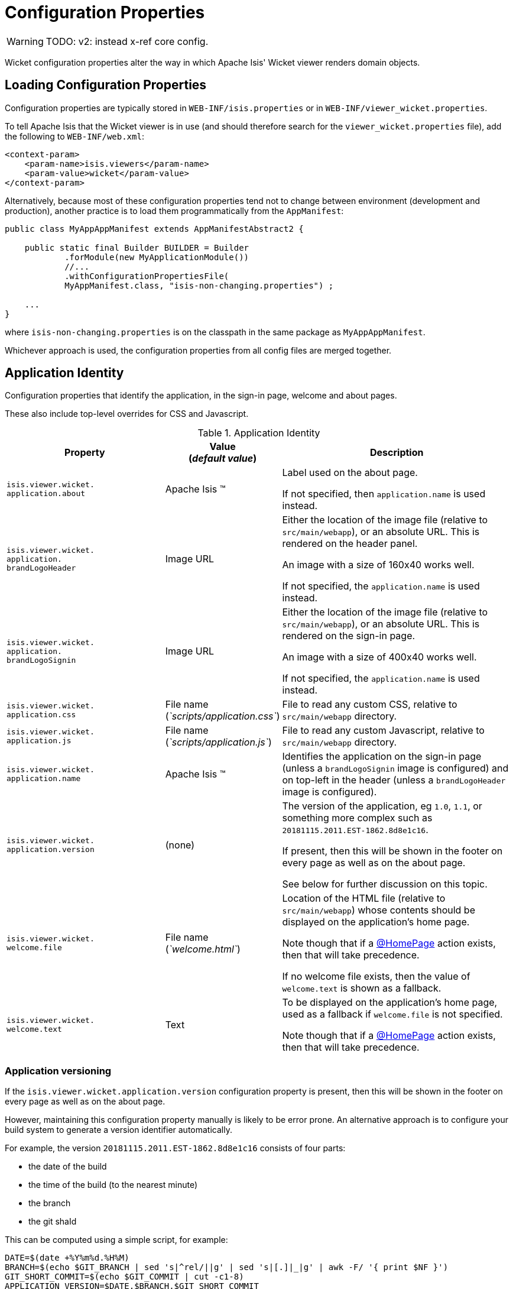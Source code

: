 = Configuration Properties
:Notice: Licensed to the Apache Software Foundation (ASF) under one or more contributor license agreements. See the NOTICE file distributed with this work for additional information regarding copyright ownership. The ASF licenses this file to you under the Apache License, Version 2.0 (the "License"); you may not use this file except in compliance with the License. You may obtain a copy of the License at. http://www.apache.org/licenses/LICENSE-2.0 . Unless required by applicable law or agreed to in writing, software distributed under the License is distributed on an "AS IS" BASIS, WITHOUT WARRANTIES OR  CONDITIONS OF ANY KIND, either express or implied. See the License for the specific language governing permissions and limitations under the License.


WARNING: TODO: v2: instead x-ref core config.

Wicket configuration properties alter the way in which Apache Isis' Wicket viewer renders domain objects.

== Loading Configuration Properties

Configuration properties are typically stored in `WEB-INF/isis.properties` or in `WEB-INF/viewer_wicket.properties`.

To tell Apache Isis that the Wicket viewer is in use (and should therefore search for the `viewer_wicket.properties` file), add the following to `WEB-INF/web.xml`:

// TODO: v2: is this still supported?  I doubt it.

[source, xml]
----
<context-param>
    <param-name>isis.viewers</param-name>
    <param-value>wicket</param-value>
</context-param>
----

Alternatively, because most of these configuration properties tend not to change between environment (development and production), another practice is to load them programmatically from the `AppManifest`:

// TODO: v2: any reference to AppManifestAbstract will need updating.

[source,java]
----
public class MyAppAppManifest extends AppManifestAbstract2 {

    public static final Builder BUILDER = Builder
            .forModule(new MyApplicationModule())
            //...
            .withConfigurationPropertiesFile(
            MyAppManifest.class, "isis-non-changing.properties") ;

    ...
}
----

where `isis-non-changing.properties` is on the classpath in the same package as `MyAppAppManifest`.

Whichever approach is used, the configuration properties from all config files are merged together.


== Application Identity

Configuration properties that identify the application, in the sign-in page, welcome and about pages.

These also include top-level overrides for CSS and Javascript.

.Application Identity
[cols="2a,1,3a", options="header"]
|===
|Property
|Value +
(_default value_)
|Description

|`isis.viewer.wicket.` +
`application.about`
|Apache Isis ™
|Label used on the about page.

If not specified, then `application.name` is used instead.

|`isis.viewer.wicket.` +
`application.` +
`brandLogoHeader`
|Image URL
|Either the location of the image file (relative to `src/main/webapp`), or an absolute URL.
This is rendered on the header panel.

An image with a size of 160x40 works well.

If not specified, the `application.name` is used instead.


|`isis.viewer.wicket.` +
`application.` +
`brandLogoSignin`
|Image URL
|Either the location of the image file (relative to `src/main/webapp`), or an absolute URL.
This is rendered on the sign-in page.

An image with a size of 400x40 works well.

If not specified, the `application.name` is used instead.

|`isis.viewer.wicket.` +
`application.css`
|File name +
(_`scripts/application.css`_)
|File to read any custom CSS, relative to `src/main/webapp` directory.

|`isis.viewer.wicket.` +
`application.js`
|File name +
(_`scripts/application.js`_)
|File to read any custom Javascript, relative to `src/main/webapp` directory.

|`isis.viewer.wicket.` +
`application.name`
|Apache Isis ™
|Identifies the application on the sign-in page (unless a `brandLogoSignin` image is configured) and on top-left in the header (unless a `brandLogoHeader` image is configured).

|`isis.viewer.wicket.` +
`application.version`
|(none)
|The version of the application, eg `1.0`, `1.1`, or something more complex such as `20181115.2011.EST-1862.8d8e1c16`.

If present, then this will be shown in the footer on every page as well as on the about page.

See below for further discussion on this topic.


|`isis.viewer.wicket.` +
`welcome.file`
|File name +
(_`welcome.html`_)
|Location of the HTML file (relative to `src/main/webapp`) whose contents should be displayed on the application's home page.

Note though that if a xref:refguide:applib-ant:HomePage.adoc[@HomePage] action exists, then that will take precedence.

If no welcome file exists, then the value of `welcome.text` is shown as a fallback.

|`isis.viewer.wicket.` +
`welcome.text`
|Text
|To be displayed on the application's home page, used as a fallback if `welcome.file` is not specified.

Note though that if a xref:refguide:applib-ant:HomePage.adoc[@HomePage] action exists, then that will take precedence.


|===




=== Application versioning

If the `isis.viewer.wicket.application.version` configuration property is present, then this will be shown in the footer on every page as well as on the about page.

However, maintaining this configuration property manually is likely to be error prone.
An alternative approach is to configure your build system to generate a version identifier automatically.

For example, the version `20181115.2011.EST-1862.8d8e1c16` consists of four parts:

* the date of the build
* the time of the build (to the nearest minute)
* the branch
* the git shaId

This can be computed using a simple script, for example:

[source,bash]
----
DATE=$(date +%Y%m%d.%H%M)
BRANCH=$(echo $GIT_BRANCH | sed 's|^rel/||g' | sed 's|[.]|_|g' | awk -F/ '{ print $NF }')
GIT_SHORT_COMMIT=$(echo $GIT_COMMIT | cut -c1-8)
APPLICATION_VERSION=$DATE.$BRANCH.$GIT_SHORT_COMMIT
----

where `$GIT_BRANCH` and `$GIT_COMMIT` are provided by the CI server/build environment.

This environment variable can be passed into the (Maven) build using a system property, for example:

[source,bash]
----
mvn -DapplicationVersion=$APPLICATION_VERSION clean install
----

Suppose we now provide a file `application-version.properties` is in the same package as the app manifest file, but in the `src/main/resources` directory:

[source,ini]
.application-version.properties
----
isis.viewer.wicket.application.version=$\{applicationVersion}
----

then Maven will automatically interpolate the actual revision when this file is copied over to the build (ie `target/classes`) directory.

The last step is for Spring Boot to also load this file.
One way to do this is using the Spring link:https://docs.spring.io/spring/docs/current/javadoc-api/org/springframework/context/annotation/PropertySource.html[@PropertySource] annotation on the top-level "app manifest":

[source,java]
----
@Configuration
@Import({
        IsisModuleCoreRuntimeServices.class,
        IsisModuleSecurityShiro.class,
        IsisModuleJdoDataNucleus5.class,
        IsisModuleViewerRestfulObjectsJaxrsResteasy4.class,
        IsisModuleViewerWicketViewer.class,

        /* ... application-specific modules ... */
})
@PropertySource("classpath:application-version.properties")     //<1>
public class AppManifest {
}
----
<1> picks up the additional configuration property.





== Sign-in, Sign-up and Remember Me

Configuration properties that influence the behaviour and appearance of the sign-in page.

.Sign-in, Sign-up and Remember Me
[cols="2a,1,3a", options="header"]
|===
|Property
|Value +
(_default value_)
|Description

|`isis.viewer.wicket.` +
`rememberMe.cookieKey`
| ascii chars +
(`_isisWicketRememberMe_`)
|Cookie key holding the (encrypted) 'rememberMe' user/password.
There is generally no need to change this.

Valid values as per link:http://stackoverflow.com/a/1969339/56880[this StackOverflow answer].

|`isis.viewer.wicket.` +
`rememberMe.encryptionKey`
| any string +
(in prod, a random UUID each time)
|Encryption key is used to encrypt the rememberMe user/password.

Apache Isis leverages link:http://wicket.apache.org[Apache Wicket]'s rememberMe support which holds remembered user/passwords in an encrypted cookie.

If a hard-coded and publicly known value were to be used (as was the case prior to `1.13.0`), then it would be possible for rememberMe user/password to be intercepted and decrypted, possibly compromising access.
This configuration property therefore allows a private key to be specified, baked into the application.

If no value is set then, in production, a random UUID will be used as the encryption key.
The net effect of this fallback behaviour is that 'rememberMe' will work, but only until the webapp is restarted (after which the end-user will have to log in again.
In prototype mode, though, a fixed key will still be used; this saves the developer having to login each time.

|`isis.viewer.wicket.` +
`rememberMe.suppress`
| `true`,`false` +
(`_false_`)
|Whether to suppress "remember me" checkbox on the login page.

Further discussion xref:vw:ROOT:configuration-properties.adoc#sign-in_remember-me[below].

|`isis.viewer.wicket.` +
`suppressPasswordReset`
| `true`,`false` +
(`_false_`)
|If user registration is enabled, whether to suppress the "password reset" link on the login page.

Further discussion xref:vw:ROOT:configuration-properties.adoc#sign-in_password-reset[below].

|`isis.viewer.wicket.` +
`suppressSignUp`
| `true`,`false` +
(`_false_`)
|Whether to suppress "sign-up" link.

Note though that user registration services must also be configured.

Further discussion xref:vw:ROOT:configuration-properties.adoc#sign-in_sign-up[below].


|===



=== Remember Me

// TODO: v2: these screenshots could be updated, perhaps now with secman we could use examples from helloworld?

The 'remember me' checkbox on the login page can be suppressed, if required, by setting a configuration flag:

[source,ini]
----
isis.viewer.wicket.rememberMe.suppress=true
----


With 'remember me' not suppressed (the default):

image::suppress-remember-me/login-page-default.png[width="300px",link="{imagesdir}/suppress-remember-me/login-page-default.png"]

and with the checkbox suppressed:

image::suppress-remember-me/login-page-suppress-remember-me.png[width="300px",link="{imagesdir}/suppress-remember-me/login-page-suppress-remember-me.png"]






=== Sign-up

If user registration has been configured, then the Wicket viewer allows the user to sign-up a new account and to reset their password from the login page.

The 'sign up' link can be suppressed, if required, by setting a configuration flag.

[source,ini]
----
isis.viewer.wicket.suppressSignUp=true
----


With 'sign up' not suppressed (the default):

image::suppress-sign-up/login-page-default.png[width="300px",link="{imagesdir}/suppress-sign-up/login-page-default.png"]

and with the link suppressed:

image::suppress-sign-up/login-page-suppress-sign-up.png[width="300px",link="{imagesdir}/suppress-sign-up/login-page-suppress-sign-up.png"]



=== Password Reset

If user registration has been configured, then the Wicket viewer allows the user to sign-up a new account and to reset their password from the login page.

The 'password reset' link can be suppressed, if required, by setting a configuration flag:

[source,ini]
----
isis.viewer.wicket.suppressPasswordReset=true
----


With 'password reset' not suppressed (the default):

image::suppress-password-reset/login-page-default.png[width="300px",link="{imagesdir}/suppress-password-reset/login-page-default.png"]

and with the link suppressed:

image::suppress-password-reset/login-page-suppress-password-reset.png[width="300px",link="{imagesdir}/suppress-password-reset/login-page-suppress-password-reset.png"]






== Header and Footer

Configuration properties that influence the appearance of the header and footer panels.

See also the xref:vw:ROOT:configuration-properties.adoc#bookmarks-and-breadcrumbs[bookmarks and breadcrumbs] and xref:vw:ROOT:configuration-properties.adoc#themes
[themes] configuration properties, because these also control UI elements that appear on the header/footer panels.

.Header and Footer
[cols="2a,1,3a", options="header"]
|===
|Property
|Value +
(_default value_)
|Description


|`isis.viewer.wicket.` +
`credit.1.image`
|File path
|File path to a logo image for the first credited organisation, relative to `src/main/webapp` directory.

For example: +
`/images/apache-isis/logo-48x48.png`.

Either/both of `name` and `image` must be defined for the credit to be rendered in the footer.

|`isis.viewer.wicket.` +
`credit.1.name`
|String
|Name of the first credited organisation.

For example: "Apache Isis"

Either/both of `name` and `image` must be defined for the credit to be rendered in the footer.

|`isis.viewer.wicket.` +
`credit.1.url`
|URL
|URL to the website of the first credited organisation.

For example: +
`http://isis.apache.org`.

Optional.

|`isis.viewer.wicket.` +
`credit.2.image`
|File path
|File path to a logo image for the second credited organisation, relative to `src/main/webapp` directory.

Either/both of `name` and `image` must be defined for the credit to be rendered in the footer.

|`isis.viewer.wicket.` +
`credit.2.name`
|String
|Name of the second credited organisation.

Either/both of `name` and `image` must be defined for the credit to be rendered in the footer.

|`isis.viewer.wicket.` +
`credit.2.url`
|URL
|URL to the website of the second credited organisation.

Optional.

|`isis.viewer.wicket.` +
`credit.3.image`
|File path
|File path to a logo image for the third credited organisation, relative to `src/main/webapp` directory.

Either/both of `name` and `image` must be defined for the credit to be rendered in the footer.

|`isis.viewer.wicket.` +
`credit.3.name`
|String
|Name of the third credited organisation.

Either/both of `name` and `image` must be defined for the credit to be rendered in the footer.

|`isis.viewer.wicket.` +
`credit.3.url`
|URL
|URL to the website of the third credited organisation.

Optional.

|`isis.viewer.wicket.showFooter`
| `true`,`false` +
(`_true_`)
| Whether to show the footer at all.

|===



== Presentation

These configuration properties that effect the overall presentation and appearance of the viewer.

// TODO: v2: we should rename these

[NOTE]
====
Some of the properties below use the prefix `isis.viewers.` (rather than the usual `isis.viewer.wicket.`).
====

.Presentation
[cols="2a,1,3a", options="header"]
|===
|Property
|Value +
(default value)
|Description


|`isis.viewers.` +
`collectionLayout.` +
`defaultView`
|`hidden`, `table` +
(`hidden`)
|Default for the default view for all (parented) collections if not explicitly specified using xref:refguide:applib-ant:CollectionLayout.adoc#defaultView[`@CollectionLayout#defaultView()`]

By default the framework renders (parented) collections as "hidden", ie collapsed.
These can be overridden on a case-by-case basis using the xref:refguide:applib-ant:CollectionLayout.adoc#defaultView[`@CollectionLayout#defaultView()`] or the corresponding `<collectionLayout defaultView="...">` element in the `Xxx.layout.xml` layout file.

If the majority of collections should be displayed as "table" form, then it is more convenient to specify the default view globally.


|`isis.viewers.` +
`paged.parented`
|positive integer (12)
|Default page size for parented collections (as owned by an object, eg `Customer#getOrders()`)


|`isis.viewers.` +
`paged.standalone`
|positive integer (25)
|Default page size for standalone collections (as returned from an action invocation)


|`isis.viewers.` +
`propertyLayout.` +
`labelPosition`
|`TOP`, `LEFT` +
(`LEFT`)
|Default for label position for all properties if not explicitly specified using xref:refguide:applib-ant:PropertyLayout.adoc#labelPosition[`@PropertyLayout#labelPosition()`]


If you want a consistent look-n-feel throughout the app, eg all property labels to the top, then it'd be rather frustrating to have to annotate every property.

If these are not present then Apache Isis will render according to internal defaults.
At the time of writing, this means labels are to the left for all datatypes except multiline strings.


|`isis.viewer.wicket.` +
`maxTitleLength` +
`InParentedTables`
| +ve integer +
(`_12_`)
| See further discussion (immediately below).

|`isis.viewer.wicket.` +
`maxTitleLength` +
`InStandaloneTables`
| +ve integer, +
(`_12_`)
| See further discussion (immediately below).

|`isis.viewer.wicket.` +
`maxTitleLengthInTables`
| +ve integer, +
(`_12_`)
| See further discussion (immediately below).

|`isis.viewer.wicket.` +
`promptStyle`
|`dialog`,`inline`, +
`inline_as_if_edit` +
(`inline`)
| whether the prompt for editing a domain object property or invoking an action (associated with a property) is shown inline within the property's form, or instead shown in a modal dialog box.
For actions, `inline_as_if_edit` will suppress the action's button, and instead let the action be invoked as if editing the property.
The net effect is that being able to "edit" complex properties with multiple parts (eg a date) using a multi-argument editor (this editor, in fact, being the action's argument panel).

The property can be overridden on a property-by-property basis using xref:refguide:applib-ant:PropertyLayout.adoc#promptStyle[`@Property#promptStyle()`]) or  xref:refguide:applib-ant:ActionLayout.adoc#promptStyle[`@Action#promptStyle()`]).

Note that `inline_as_if_edit` does not make sense for a configuration property default, and will instead be interpreted as `inline`.


|`isis.viewer.wicket.` +
`dialogMode`
| `sidebar`,`modal` +
(`_sidebar_`)
| Whether an action on a domain object (entity or view model) which prompts with a style of `DIALOG` - as in, `@ActionLayout(promptStyle="DIALOG")` - should be rendered using a sidebar or alternatively in a modal dialog box.

See the discussion on the xref:vw:ROOT:features.adoc#sidebar-vs-modal-dialogs[sidebar vs modal dialogs] feature for further details.

|`isis.viewer.wicket.` +
`dialogModeForMenu`
| `sidebar`,`modal` +
(`_sidebar_`)
| Whether an action for a domain service should be rendered using a sidebar or alternatively in a modal dialog box.

See the discussion on the xref:vw:ROOT:features.adoc#sidebar-vs-modal-dialogs[sidebar vs modal dialogs] feature for further details.



|===


Objects whose title is overly long can be cumbersome in titles.
The Wicket viewer has a xref:vw:ROOT:features.adoc#titles-in-tables[mechanism to automatically shorten] the titles of objects specified using `@Title`.
As an alternative/in addition, the viewer can also be configured to simply truncate titles longer than a certain length.

The properties themselves are:

[source,ini]
----
isis.viewer.wicket.maxTitleLengthInStandaloneTables=20
isis.viewer.wicket.maxTitleLengthInParentedTables=8
----

If you wish to use the same value in both cases, you can also specify just:

[source,ini]
----
isis.viewer.wicket.maxTitleLengthInTables=15
----

This is used as a fallback if the more specific properties are not provided.

If no properties are provided, then the Wicket viewer defaults to abbreviating titles to a length of `12`.







== Bookmarks and Breadcrumbs

These configuration properties enable or disable the mechanisms for locating previously accessed objects.

.Bookmarks and Breadcrumbs
[cols="2a,1,3a", options="header"]
|===
|Property
|Value +
(_default value_)
|Description

|`isis.viewer.wicket` +
`whereAmI.` +
`maxParentChainLength`
| +ve int +
(`_64_`)
| The number of levels to show in the "Where am I" chain.

|`isis.viewer.wicket.` +
`bookmarkedPages.maxSize`
| +ve int +
(`_15_`)
| number of pages to bookmark

|`isis.viewer.wicket.` +
`bookmarkedPages.showChooser`
| +ve int +
(`_15_`)
| whether to show the bookmark panel (top-left in the Wicket viewer)

|`isis.viewer.wicket.` +
`breadcrumbs.showChooser`
| `true`,`false` +
(`_true_`)
| Whether to show chooser for Breadcrumbs (bottom-left footer in the Wicket viewer)



|===




== Themes

These configuration properties control the switching of themes.

.Themes
[cols="2a,1,3a", options="header"]
|===
|Property
|Value +
(default value)
|Description

|`isis.viewer.wicket.` +
`themes.enabled`
| comma separated list ...
| \... of bootswatch themes.  Only applies if `themes.showChooser`==`true`.

See further discussion below.

|`isis.viewer.wicket.` +
`themes.initial`
| theme name
| Which theme to show initially.

See further discussion below.

|`isis.viewer.wicket.` +
`themes.showChooser`
| `true`,`false` +
(`_false_`)
| Whether to show chooser for Bootstrap themes.

See further discussion below.

|`isis.viewer.wicket.` +
`themes.default`
| bootswatch theme name +
(`_Flatly_`)
| Which Bootstrap theme to use by default.


|===



The Wicket viewer uses link:http://getbootstrap.com/[Bootstrap] styles and components (courtesy of the https://github.com/l0rdn1kk0n/wicket-bootstrap[Wicket Bootstrap] integration).

By default the viewer uses the "Flatly" theme from http://bootswatch.com[bootswatch.com].
This can be overridden using the following configuration property:

[source,ini]
----
isis.viewer.wicket.themes.initial=Darky
----

[TIP]
====
Set this configuration property to different values for different environments (dev, test, prod) so you can know at a glance which environment you are connected to.
====

The end-user can also be given the choice of changing the theme:

[source,ini]
----
isis.viewer.wicket.themes.showChooser=true
----

.Example 1
image::theme-chooser/example-1.png[width="720px",link="{imagesdir}/theme-chooser/example-1.png"]


.Example 2:
image::theme-chooser/example-2.png[width="720px",link="{imagesdir}/theme-chooser/example-2.png"]


It is also possible to restrict the themes shown to some subset of those in bootswatch.
This is done using a further
property:

[source,ini]
----
isis.viewer.wicket.themes.enabled=bootstrap-theme,Cosmo,Flatly,Darkly,Sandstone,United
----

where the value is the list of themes (from http://bootswatch.com[bootswatch.com]) to be made available.

[TIP]
====
You can also develop and install a custom themes (eg to fit your company's look-n-feel/interface guidelines); see the xref:vw:ROOT:extending.adoc#custom-bootstrap-theme[Extending] chapter for further details.
====



== Date Formatting & Date Picker

These configuration properties influence the way in which date/times are rendered and can be selected using the date/time pickers.

.Date Formatting & Date Picker
[cols="2a,1,3a", options="header"]
|===
|Property
|Value +
(_default value_)
|Description


|`isis.viewer.wicket.` +
`datePattern`
| date format +
(`dd-MM-yyyy`)
|The `SimpleDateFormat` used to render dates.
For the date picker (which uses `moment.js` library), this is converted dynamically into the corresponding `moment.js` format.

|`isis.viewer.wicket.` +
`dateTimePattern`
| date/time format +
(`dd-MM-yyyy HH:mm`)
|The `SimpleDateFormat` used to render date/times.
For the date picker (which uses `moment.js` library), this is
converted dynamically into the corresponding `moment.js` format.

|`isis.viewer.wicket.` +
`datePicker.maxDate`
| ISO format date +
(`2100-01-01T00:00:00.000Z`)
|Specifies a maximum date after which dates may not be specified.

See link:http://eonasdan.github.io/bootstrap-datetimepicker/Options/#maxdate[datetimepicker reference docs] for further details.
The string must be in ISO date format (see link:https://github.com/moment/moment/issues/1407[here]
for further details).

|`isis.viewer.wicket.` +
`datePicker.minDate`
| ISO format date +
(`1900-01-01T00:00:00.000Z`)
|Specifies a minimum date before which dates may not be specified.

See link:http://eonasdan.github.io/bootstrap-datetimepicker/Options/#mindate[datetimepicker reference docs] for further details.
The string must be in ISO date format (see link:https://github.com/moment/moment/issues/1407[here] for further details).


|`isis.viewer.wicket.` +
`timestampPattern`
| date/time format +
(`yyyy-MM-dd HH:mm:ss.SSS`)
|The `SimpleDateFormat` used to render timestamps.




|===


== Debugging

These configuration properties can assist with debugging the behaviour of the Wicket viewer itself.

.Debugging
[cols="2a,1,3a", options="header"]
|===
|Property
|Value +
(_default value_)
|Description

|`isis.viewer.wicket.` +
`ajaxDebugMode`
| `true`,`false` +
(`_false_`)
| whether the Wicket debug mode should be enabled.

|`isis.viewer.wicket.` +
`developmentUtilities.enable`
| `true`,`false` +
(`_false_`)
| when running in production mode, whether to show enable the Wicket development utilities anyway.
From a UI perspective, this will cause the DebugBar to be shown (top-right).

If running in prototyping mode, the development utilities (debug bar) is always enabled.
This feature is primarily just to help track any memory leakage issues that might be suspected when running in production.

|`isis.viewer.wicket.` +
`liveReloadUrl`
| URL
|Specifies the URL if live reload is set up, eg: +
`http://localhost:35729/livereload.js?snipver=1`
// xref:setupguide:intellij:hints-and-tips.adoc#using-gradle-for-livereload[live reload] is set up, eg: +

|`isis.viewer.wicket.` +
`stripWicketTags`
| `true`,`false` +
(`_true_`)
| Whether to force Wicket tags to be stripped in prototype/development mode.

[NOTE]
====
In 1.7.0 and earlier, the behaviour is different; the Apache Isis Wicket viewer will preserve wicket tags when running in Apache Isis' prototype/development mode, but will still strip wicket tags in Apache Isis' server/deployment mode.

We changed the behaviour in 1.8.0 because we found that Internet Explorer can be sensitive to the presence of Wicket tags.
====

|`isis.viewer.wicket.` +
`wicketSourcePlugin`
| `true`,`false` +
(`_false_`)
| Whether the WicketSource plugin should be enabled; by default it is not enabled.

[WARNING]
====
Enabling this setting can significantly slow down rendering performance of the Wicket viewer.
====

|===









== Feature Toggles

These configuration properties are used to enable/disable features that are either on the way to becoming the default behaviour (but can temporarily be disabled) or conversely for features that are to be removed (but can temporarily be left as enabled).

.Feature Toggles
[cols="2a,1,3a", options="header"]
|===
|Property
|Value +
(_default value_)
|Description

|`isis.viewer.wicket.` +
`whereAmI.enabled`
| `true`,`false` +
(`_true_`)
| To disable the xref:vw:ROOT:features.adoc#where-am-i["Where am I"] feature.


|`isis.viewer.wicket.` +
`disableDependent` +
`ChoiceAutoSelection`
| `true`,`false` +
(`_false_`)
| For dependent choices, whether to automatically select the first dependent (eg subcategory) when the parameter on which it depends (category) changes.

|`isis.viewer.wicket.` +
`disableModalDialogs`
| `true`,`false` +
(`_false_`)
|No longer supported.

|`isis.viewer.wicket.` +
`preventDoubleClick` +
`ForFormSubmit`
| `true`,`false` +
(`_true_`)
| Whether to disable a form submit button after it has been clicked, to prevent users causing an error if they do a double click.

|`isis.viewer.wicket.` +
`preventDoubleClick` +
`ForNoArgAction`
| `true`,`false` +
(`_true_`)
| Whether to disable a no-arg action button after it has been clicked, to prevent users causing an error if they do a double click.


|`isis.viewer.wicket.` +
`redirectEvenIfSameObject`
| `true`,`false` +
(`_false_`)
| By default, an action invocation that returns the same object will result in the page being updated.
The same is true for property edits.

If this setting is enabled, then the viewer will always render to a new page.

|`isis.viewer.wicket.` +
`regularCase`
| `true`,`false` +
(`_false_`)
| Ignored for 1.8.0+; in earlier versions forced regular case rather than title case in the UI

|`isis.viewer.wicket.` +
`replaceDisabledTag`- +
`WithReadonlyTag`
| `true`,`false` +
(`_true_`)
| Whether to replace 'disabled' tag with 'readonly' (for link:https://www.w3.org/TR/2014/REC-html5-20141028/forms.html#the-readonly-attribute[w3 spec]-compliant browsers such as for Firefox and Chrome 54+) which prevent copy from 'disabled' fields.

|`isis.viewer.wicket.` +
`useIndicatorForFormSubmit`
| `true`,`false` +
(`_true_`)
| Whether to show an indicator for a form submit button that it has been clicked.

|`isis.viewer.wicket.` +
`useIndicatorForNoArgAction`
| `true`,`false` +
(`_true_`)
| Whether to show an indicator for a no-arg action button that it has been clicked.


|===


